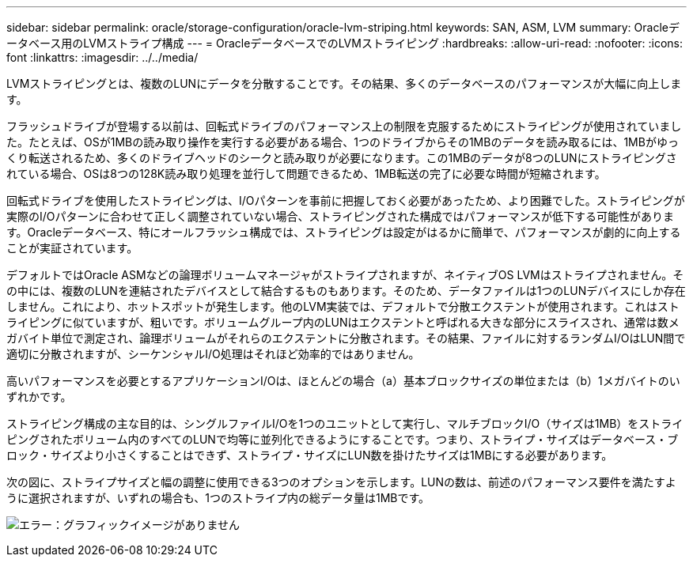 ---
sidebar: sidebar 
permalink: oracle/storage-configuration/oracle-lvm-striping.html 
keywords: SAN, ASM, LVM 
summary: Oracleデータベース用のLVMストライプ構成 
---
= OracleデータベースでのLVMストライピング
:hardbreaks:
:allow-uri-read: 
:nofooter: 
:icons: font
:linkattrs: 
:imagesdir: ../../media/


[role="lead"]
LVMストライピングとは、複数のLUNにデータを分散することです。その結果、多くのデータベースのパフォーマンスが大幅に向上します。

フラッシュドライブが登場する以前は、回転式ドライブのパフォーマンス上の制限を克服するためにストライピングが使用されていました。たとえば、OSが1MBの読み取り操作を実行する必要がある場合、1つのドライブからその1MBのデータを読み取るには、1MBがゆっくり転送されるため、多くのドライブヘッドのシークと読み取りが必要になります。この1MBのデータが8つのLUNにストライピングされている場合、OSは8つの128K読み取り処理を並行して問題できるため、1MB転送の完了に必要な時間が短縮されます。

回転式ドライブを使用したストライピングは、I/Oパターンを事前に把握しておく必要があったため、より困難でした。ストライピングが実際のI/Oパターンに合わせて正しく調整されていない場合、ストライピングされた構成ではパフォーマンスが低下する可能性があります。Oracleデータベース、特にオールフラッシュ構成では、ストライピングは設定がはるかに簡単で、パフォーマンスが劇的に向上することが実証されています。

デフォルトではOracle ASMなどの論理ボリュームマネージャがストライプされますが、ネイティブOS LVMはストライプされません。その中には、複数のLUNを連結されたデバイスとして結合するものもあります。そのため、データファイルは1つのLUNデバイスにしか存在しません。これにより、ホットスポットが発生します。他のLVM実装では、デフォルトで分散エクステントが使用されます。これはストライピングに似ていますが、粗いです。ボリュームグループ内のLUNはエクステントと呼ばれる大きな部分にスライスされ、通常は数メガバイト単位で測定され、論理ボリュームがそれらのエクステントに分散されます。その結果、ファイルに対するランダムI/OはLUN間で適切に分散されますが、シーケンシャルI/O処理はそれほど効率的ではありません。

高いパフォーマンスを必要とするアプリケーションI/Oは、ほとんどの場合（a）基本ブロックサイズの単位または（b）1メガバイトのいずれかです。

ストライピング構成の主な目的は、シングルファイルI/Oを1つのユニットとして実行し、マルチブロックI/O（サイズは1MB）をストライピングされたボリューム内のすべてのLUNで均等に並列化できるようにすることです。つまり、ストライプ・サイズはデータベース・ブロック・サイズより小さくすることはできず、ストライプ・サイズにLUN数を掛けたサイズは1MBにする必要があります。

次の図に、ストライプサイズと幅の調整に使用できる3つのオプションを示します。LUNの数は、前述のパフォーマンス要件を満たすように選択されますが、いずれの場合も、1つのストライプ内の総データ量は1MBです。

image:ontap-lvm-striping.png["エラー：グラフィックイメージがありません"]
